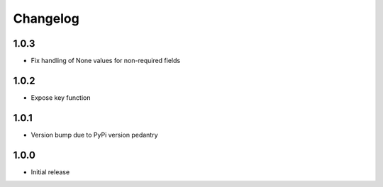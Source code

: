 Changelog
=========

1.0.3
-----

* Fix handling of None values for non-required fields

1.0.2
-----

* Expose key function

1.0.1
-----

* Version bump due to PyPi version pedantry

1.0.0
-----

* Initial release
